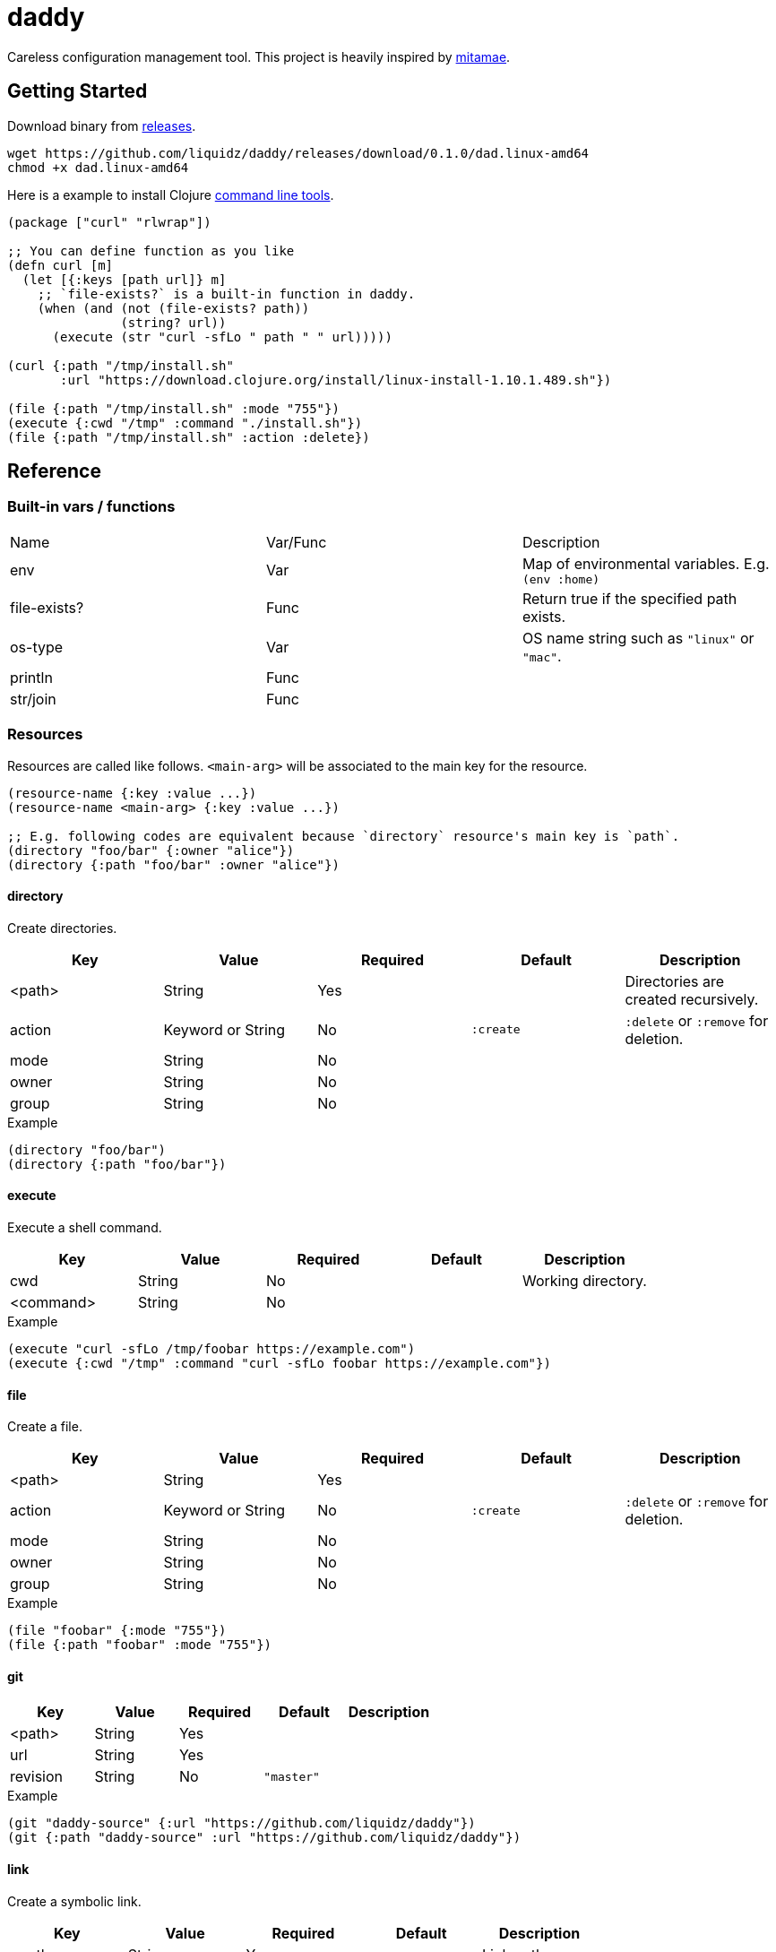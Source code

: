 = daddy

Careless configuration management tool.
This project is heavily inspired by https://github.com/itamae-kitchen/mitamae[mitamae].

// My father is a chef :)

== Getting Started

Download binary from https://github.com/liquidz/daddy/releases[releases].
[source,terminal]
----
wget https://github.com/liquidz/daddy/releases/download/0.1.0/dad.linux-amd64
chmod +x dad.linux-amd64
----

Here is a example to install Clojure https://clojure.org/guides/deps_and_cli[command line tools].
[source,clojure]
----
(package ["curl" "rlwrap"])

;; You can define function as you like
(defn curl [m]
  (let [{:keys [path url]} m]
    ;; `file-exists?` is a built-in function in daddy.
    (when (and (not (file-exists? path))
               (string? url))
      (execute (str "curl -sfLo " path " " url)))))

(curl {:path "/tmp/install.sh"
       :url "https://download.clojure.org/install/linux-install-1.10.1.489.sh"})

(file {:path "/tmp/install.sh" :mode "755"})
(execute {:cwd "/tmp" :command "./install.sh"})
(file {:path "/tmp/install.sh" :action :delete})
----

== Reference

=== Built-in vars / functions

|===
| Name         | Var/Func | Description
| env          | Var      | Map of environmental variables. E.g. `(env :home)`
| file-exists? | Func     | Return true if the specified path exists.
| os-type      | Var      | OS name string such as `"linux"` or `"mac"`.
| println      | Func     |
| str/join     | Func     |
|===

=== Resources

Resources are called like follows.
`<main-arg>` will be associated to the main key for the resource.

[source,clojure]
----
(resource-name {:key :value ...})
(resource-name <main-arg> {:key :value ...})

;; E.g. following codes are equivalent because `directory` resource's main key is `path`.
(directory "foo/bar" {:owner "alice"})
(directory {:path "foo/bar" :owner "alice"})
----

==== directory

Create directories.

|===
| Key | Value | Required | Default | Description

| <path>   | String            | Yes      |           | Directories are created recursively.
| action | Keyword or String | No       | `:create` | `:delete` or `:remove` for deletion.
| mode   | String            | No       |           |
| owner  | String            | No       |           |
| group  | String            | No       |           |
|===

[source,clojure]
.Example
----
(directory "foo/bar")
(directory {:path "foo/bar"})
----

==== execute

Execute a shell command.

|===
| Key | Value | Required | Default | Description

| cwd       | String | No |  | Working directory.
| <command> | String | No |  |
|===

[source,clojure]
.Example
----
(execute "curl -sfLo /tmp/foobar https://example.com")
(execute {:cwd "/tmp" :command "curl -sfLo foobar https://example.com"})
----

==== file

Create a file.

|===
| Key | Value | Required | Default | Description

| <path>   | String            | Yes      |           |
| action | Keyword or String | No       | `:create` | `:delete` or `:remove` for deletion.
| mode   | String            | No       |           |
| owner  | String            | No       |           |
| group  | String            | No       |           |
|===

[source,clojure]
.Example
----
(file "foobar" {:mode "755"})
(file {:path "foobar" :mode "755"})
----

==== git

|===
| Key | Value | Required | Default | Description

| <path>   | String | Yes |            |
| url      | String | Yes |            |
| revision | String | No  | `"master"` |
|===

[source,clojure]
.Example
----
(git "daddy-source" {:url "https://github.com/liquidz/daddy"})
(git {:path "daddy-source" :url "https://github.com/liquidz/daddy"})
----

==== link

Create a symbolic link.

|===
| Key | Value | Required | Default | Description

| <path>   | String | Yes |            | Link path.
| to      | String | Yes |            | Destination path.
|===

[source,clojure]
.Example
----
(link "~/.lein/profiles.clj" {:to "/path/to/your/dotfiles/profiles.clj"})
(link {:path "~/.lein/profiles.clj" :to "/path/to/your/dotfiles/profiles.clj"})
----

==== package

Install packages.

|===
| Key | Value | Required | Default | Description

| <name> | String or String list | Yes |            |
| action | Keyword or String     | no  | `:install` | `:uninstall` or `:remove` for uninstallation.
|===

[source,clojure]
.Example
----
(package "vim")
(package {:name "vim"})
----

==== template

Create a text file from the specified template files.

|===
| Key | Value | Required | Default | Description

| <path>    | String | Yes |      |
| source    | String | Yes |      | Source template file.
| variables | Map    | No  | `{}` | Variables to inject to template file.
| mode      | String | No  |      |
| owner     | String | No  |      |
| group     | String | No  |      |
|===

.Example template
----
hello {{msg}}
----

[source,clojure]
.Example
----
(template "result.txt" {:source "source.txt" :variables {:msg "world"}})
(template {:path "result.txt" :source "source.txt" :variables {:msg "world"}})
----

== License

Copyright © 2019 https://twitter.com/uochan[Masashi Iizuka]

This program and the accompanying materials are made available under the
terms of the Eclipse Public License 2.0 which is available at
http://www.eclipse.org/legal/epl-2.0.

This Source Code may also be made available under the following Secondary
Licenses when the conditions for such availability set forth in the Eclipse
Public License, v. 2.0 are satisfied: GNU General Public License as published by
the Free Software Foundation, either version 2 of the License, or (at your
option) any later version, with the GNU Classpath Exception which is available
at https://www.gnu.org/software/classpath/license.html.
